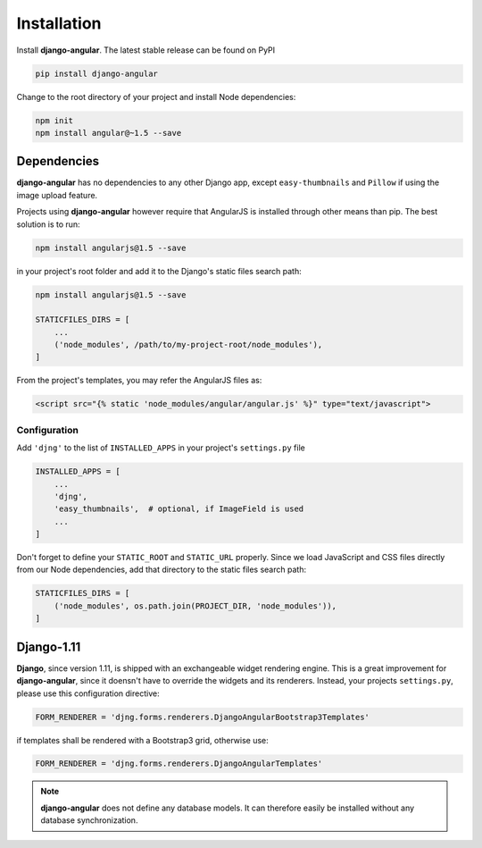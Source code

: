 .. _installation_and_configuration:

============
Installation
============

Install **django-angular**. The latest stable release can be found on PyPI

.. code-block:: bash

	pip install django-angular


Change to the root directory of your project and install Node dependencies:

.. code-block:: bash

	npm init
	npm install angular@~1.5 --save


Dependencies
------------

**django-angular** has no dependencies to any other Django app, except ``easy-thumbnails`` and
``Pillow`` if using the image upload feature.

Projects using **django-angular** however require that AngularJS is installed through other means
than pip. The best solution is to run:

.. code-block:: shell

	npm install angularjs@1.5 --save

in your project's root folder and add it to the Django's static files search path:

.. code-block:: shell

	npm install angularjs@1.5 --save

	STATICFILES_DIRS = [
	    ...
	    ('node_modules', /path/to/my-project-root/node_modules'),
	]

From the project's templates, you may refer the AngularJS files as:

.. code-block:: django

	<script src="{% static 'node_modules/angular/angular.js' %}" type="text/javascript">


Configuration
=============

Add ``'djng'`` to the list of ``INSTALLED_APPS`` in your project's ``settings.py`` file

.. code-block:: python

	INSTALLED_APPS = [
	    ...
	    'djng',
	    'easy_thumbnails',  # optional, if ImageField is used
	    ...
	]


Don't forget to define your ``STATIC_ROOT`` and ``STATIC_URL`` properly. Since we load JavaScript
and CSS files directly from our Node dependencies, add that directory to the static files search
path:

.. code-block:: python

	STATICFILES_DIRS = [
	    ('node_modules', os.path.join(PROJECT_DIR, 'node_modules')),
	]



Django-1.11
-----------

**Django**, since version 1.11, is shipped with an exchangeable widget rendering engine. This is a
great improvement for **django-angular**, since it doensn't have to override the widgets and its
renderers. Instead, your projects ``settings.py``, please use this configuration directive:

.. code-block:: python

	FORM_RENDERER = 'djng.forms.renderers.DjangoAngularBootstrap3Templates'

if templates shall be rendered with a Bootstrap3 grid, otherwise use:

.. code-block:: python

	FORM_RENDERER = 'djng.forms.renderers.DjangoAngularTemplates'


.. note:: **django-angular** does not define any database models. It can therefore easily be
        installed without any database synchronization.

.. _Django: http://djangoproject.com/
.. _AngularJS: http://angularjs.org/
.. _pip: http://pypi.python.org/pypi/pip
